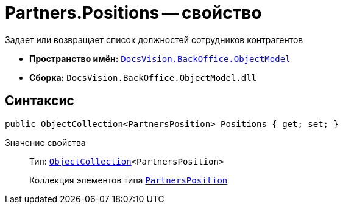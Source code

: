 = Partners.Positions -- свойство

Задает или возвращает список должностей сотрудников контрагентов

* *Пространство имён:* `xref:api/DocsVision/Platform/ObjectModel/ObjectModel_NS.adoc[DocsVision.BackOffice.ObjectModel]`
* *Сборка:* `DocsVision.BackOffice.ObjectModel.dll`

== Синтаксис

[source,csharp]
----
public ObjectCollection<PartnersPosition> Positions { get; set; }
----

Значение свойства::
Тип: `xref:api/DocsVision/Platform/ObjectModel/ObjectCollection_CL.adoc[ObjectCollection]<PartnersPosition>`
+
Коллекция элементов типа `xref:api/DocsVision/BackOffice/ObjectModel/PartnersPosition_CL.adoc[PartnersPosition]`
